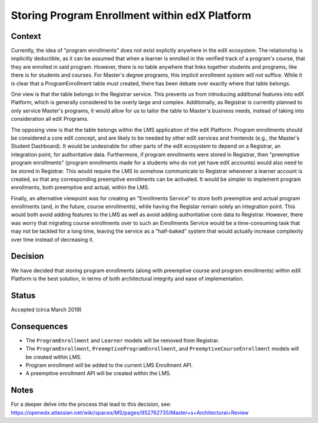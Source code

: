 Storing Program Enrollment within edX Platform
==============================================

Context
-------

Currently, the idea of "program enrollments" does not exist explictly anywhere
in the edX ecosystem.
The relationship is implicitly deductible, as
it can be assumed that when a learner is enrolled in the verified track
of a program's course, that they are enrolled in said program.
However, there is no table anywhere that links together students and programs,
like there is for students and courses. For Master's degree programs, this implicit
enrollment system will not suffice.
While it is clear that a ProgramEnrollment table must created, there has been
debate over exactly where that table belongs.

One view is that the table belongs in the Registrar service.
This prevents us from introducing additional features into edX Platform,
which is generally considered to be overly large and complex.
Additionally, as Registrar is currently planned to only service Master's programs,
it would allow for us to tailor the table to Master's business needs,
instead of taking into consideration all edX Programs.

The opposing view is that the table belongs within the LMS application of the edX Platform.
Program enrollments should be considered a core edX concept,
and are likely to be needed by other edX services and frontends
(e.g., the Master's Student Dashboard).
It would be undesirable for other parts of the edX ecosystem to depend on a Registrar,
an integration point, for authoritative data.
Furthermore, if program enrollments were stored in Registrar,
then "preemptive program enrollments"
(program enrollments made for a students who do not yet have edX accounts)
would also need to be stored in Registrar.
This would require the LMS to somehow communicate to Registrar whenever a learner
account is created, so that any corresponding preemptive enrollments can be activated.
It would be simpler to implement program enrollments, both preemptive and actual,
within the LMS.

Finally, an alternative viewpoint was for creating an "Enrollments Service" to store
both preemptive and actual program enrollments (and, in the future, course enrollments),
while having the Registar remain solely an integration point.
This would both avoid adding features to the LMS as well as avoid adding authoritative
core data to Registrar.
However, there was worry that migrating course enrollments over to such an Enrollments
Service would be a time-consuming task that may not be tackled for a long time,
leaving the service as a "half-baked" system that would actually increase
complexity over time instead of decreasing it.

Decision
--------

We have decided that storing program enrollments
(along with preemptive course and program enrollments)
within edX Platform is the best solution,
in terms of both architectural integrity and ease of implementation.

Status
------

Accepted (circa March 2019)

Consequences
------------

* The ``ProgramEnrollment`` and ``Learner`` models will be removed from Registrar.
* The ``ProgramEnrollment``, ``PreemptiveProgramEnrollment``, and ``PreemptiveCourseEnrollment`` models will be created within LMS.
* Program enrollment will be added to the current LMS Enrollment API.
* A preemptive enrollment API will be created within the LMS.

Notes
-----

For a deeper delve into the process that lead to this decision, see: https://openedx.atlassian.net/wiki/spaces/MS/pages/952762735/Master+s+Architectural+Review
